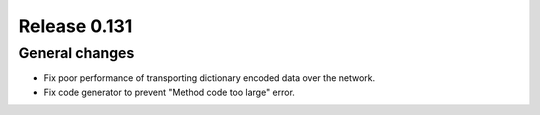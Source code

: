 =============
Release 0.131
=============

General changes
---------------

* Fix poor performance of transporting dictionary encoded data over the network.
* Fix code generator to prevent "Method code too large" error.

